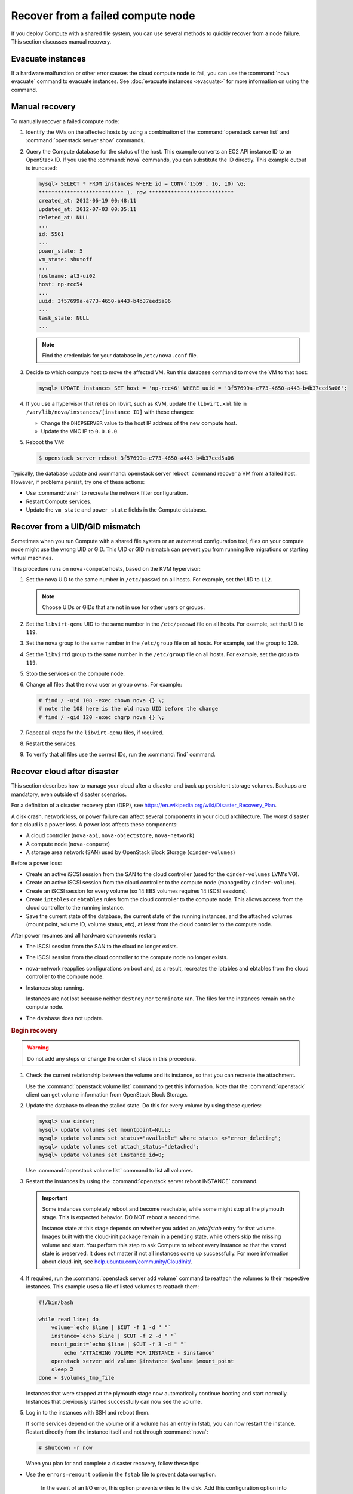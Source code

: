 ==================================
Recover from a failed compute node
==================================

If you deploy Compute with a shared file system, you can use several methods to
quickly recover from a node failure. This section discusses manual recovery.

Evacuate instances
~~~~~~~~~~~~~~~~~~

If a hardware malfunction or other error causes the cloud compute node to fail,
you can use the :command:`nova evacuate` command to evacuate instances.  See
:doc:`evacuate instances <evacuate>` for more information on using the command.

.. _nova-compute-node-down-manual-recovery:

Manual recovery
~~~~~~~~~~~~~~~

To manually recover a failed compute node:

#. Identify the VMs on the affected hosts by using a combination of the
   :command:`openstack server list` and :command:`openstack server show`
   commands.

#. Query the Compute database for the status of the host. This example converts
   an EC2 API instance ID to an OpenStack ID. If you use the :command:`nova`
   commands, you can substitute the ID directly. This example output is
   truncated:

   .. code-block:: none

      mysql> SELECT * FROM instances WHERE id = CONV('15b9', 16, 10) \G;
      *************************** 1. row ***************************
      created_at: 2012-06-19 00:48:11
      updated_at: 2012-07-03 00:35:11
      deleted_at: NULL
      ...
      id: 5561
      ...
      power_state: 5
      vm_state: shutoff
      ...
      hostname: at3-ui02
      host: np-rcc54
      ...
      uuid: 3f57699a-e773-4650-a443-b4b37eed5a06
      ...
      task_state: NULL
      ...

   .. note::

      Find the credentials for your database in ``/etc/nova.conf`` file.

#. Decide to which compute host to move the affected VM. Run this database
   command to move the VM to that host:

   .. code-block:: mysql

      mysql> UPDATE instances SET host = 'np-rcc46' WHERE uuid = '3f57699a-e773-4650-a443-b4b37eed5a06';

#. If you use a hypervisor that relies on libvirt, such as KVM, update the
   ``libvirt.xml`` file in ``/var/lib/nova/instances/[instance ID]`` with these
   changes:

   - Change the ``DHCPSERVER`` value to the host IP address of the new compute
     host.

   - Update the VNC IP to ``0.0.0.0``.

#. Reboot the VM:

   .. code-block:: console

      $ openstack server reboot 3f57699a-e773-4650-a443-b4b37eed5a06

Typically, the database update and :command:`openstack server reboot` command
recover a VM from a failed host. However, if problems persist, try one of these
actions:

- Use :command:`virsh` to recreate the network filter configuration.

- Restart Compute services.

- Update the ``vm_state`` and ``power_state`` fields in the Compute database.

Recover from a UID/GID mismatch
~~~~~~~~~~~~~~~~~~~~~~~~~~~~~~~

Sometimes when you run Compute with a shared file system or an automated
configuration tool, files on your compute node might use the wrong UID or GID.
This UID or GID mismatch can prevent you from running live migrations or
starting virtual machines.

This procedure runs on ``nova-compute`` hosts, based on the KVM hypervisor:

#. Set the nova UID to the same number in ``/etc/passwd`` on all hosts. For
   example, set the UID to ``112``.

   .. note::

      Choose UIDs or GIDs that are not in use for other users or groups.

#. Set the ``libvirt-qemu`` UID to the same number in the ``/etc/passwd`` file
   on all hosts. For example, set the UID to ``119``.

#. Set the ``nova`` group to the same number in the ``/etc/group`` file on all
   hosts. For example, set the group to ``120``.

#. Set the ``libvirtd`` group to the same number in the ``/etc/group`` file on
   all hosts. For example, set the group to ``119``.

#. Stop the services on the compute node.

#. Change all files that the nova user or group owns. For example:

   .. code-block:: console

      # find / -uid 108 -exec chown nova {} \;
      # note the 108 here is the old nova UID before the change
      # find / -gid 120 -exec chgrp nova {} \;

#. Repeat all steps for the ``libvirt-qemu`` files, if required.

#. Restart the services.

#. To verify that all files use the correct IDs, run the :command:`find`
   command.

Recover cloud after disaster
~~~~~~~~~~~~~~~~~~~~~~~~~~~~

This section describes how to manage your cloud after a disaster and back up
persistent storage volumes. Backups are mandatory, even outside of disaster
scenarios.

For a definition of a disaster recovery plan (DRP), see
`https://en.wikipedia.org/wiki/Disaster\_Recovery\_Plan
<https://en.wikipedia.org/wiki/Disaster_Recovery_Plan>`_.

A disk crash, network loss, or power failure can affect several components in
your cloud architecture. The worst disaster for a cloud is a power loss. A
power loss affects these components:

- A cloud controller (``nova-api``, ``nova-objectstore``, ``nova-network``)

- A compute node (``nova-compute``)

- A storage area network (SAN) used by OpenStack Block Storage
  (``cinder-volumes``)

Before a power loss:

- Create an active iSCSI session from the SAN to the cloud controller (used
  for the ``cinder-volumes`` LVM's VG).

- Create an active iSCSI session from the cloud controller to the compute node
  (managed by ``cinder-volume``).

- Create an iSCSI session for every volume (so 14 EBS volumes requires 14
  iSCSI sessions).

- Create ``iptables`` or ``ebtables`` rules from the cloud controller to the
  compute node. This allows access from the cloud controller to the running
  instance.

- Save the current state of the database, the current state of the running
  instances, and the attached volumes (mount point, volume ID, volume status,
  etc), at least from the cloud controller to the compute node.

After power resumes and all hardware components restart:

- The iSCSI session from the SAN to the cloud no longer exists.

- The iSCSI session from the cloud controller to the compute node no longer
  exists.

- nova-network reapplies configurations on boot and, as a result, recreates
  the iptables and ebtables from the cloud controller to the compute node.

- Instances stop running.

  Instances are not lost because neither ``destroy`` nor ``terminate`` ran.
  The files for the instances remain on the compute node.

- The database does not update.

.. rubric:: Begin recovery

.. warning::

   Do not add any steps or change the order of steps in this procedure.

#. Check the current relationship between the volume and its instance, so that
   you can recreate the attachment.

   Use the :command:`openstack volume list` command to get this information.
   Note that the :command:`openstack` client can get volume information from
   OpenStack Block Storage.

#. Update the database to clean the stalled state. Do this for every volume by
   using these queries:

   .. code-block:: mysql

      mysql> use cinder;
      mysql> update volumes set mountpoint=NULL;
      mysql> update volumes set status="available" where status <>"error_deleting";
      mysql> update volumes set attach_status="detached";
      mysql> update volumes set instance_id=0;

   Use :command:`openstack volume list` command to list all volumes.

#. Restart the instances by using the :command:`openstack server reboot
   INSTANCE` command.

   .. important::

      Some instances completely reboot and become reachable, while some might
      stop at the plymouth stage. This is expected behavior. DO NOT reboot a
      second time.

      Instance state at this stage depends on whether you added an `/etc/fstab`
      entry for that volume. Images built with the cloud-init package remain in
      a ``pending`` state, while others skip the missing volume and start. You
      perform this step to ask Compute to reboot every instance so that the
      stored state is preserved. It does not matter if not all instances come
      up successfully. For more information about cloud-init, see
      `help.ubuntu.com/community/CloudInit/
      <https://help.ubuntu.com/community/CloudInit/>`__.

#. If required, run the :command:`openstack server add volume` command to
   reattach the volumes to their respective instances. This example uses a file
   of listed volumes to reattach them:

   .. code-block:: bash

      #!/bin/bash

      while read line; do
          volume=`echo $line | $CUT -f 1 -d " "`
          instance=`echo $line | $CUT -f 2 -d " "`
          mount_point=`echo $line | $CUT -f 3 -d " "`
              echo "ATTACHING VOLUME FOR INSTANCE - $instance"
          openstack server add volume $instance $volume $mount_point
          sleep 2
      done < $volumes_tmp_file

   Instances that were stopped at the plymouth stage now automatically continue
   booting and start normally. Instances that previously started successfully
   can now see the volume.

#. Log in to the instances with SSH and reboot them.

   If some services depend on the volume or if a volume has an entry in fstab,
   you can now restart the instance. Restart directly from the instance itself
   and not through :command:`nova`:

   .. code-block:: console

      # shutdown -r now

   When you plan for and complete a disaster recovery, follow these tips:

- Use the ``errors=remount`` option in the ``fstab`` file to prevent data
  corruption.

   In the event of an I/O error, this option prevents writes to the disk. Add
   this configuration option into the cinder-volume server that performs the
   iSCSI connection to the SAN and into the instances' ``fstab`` files.

- Do not add the entry for the SAN's disks to the cinder-volume's ``fstab``
  file.

   Some systems hang on that step, which means you could lose access to your
   cloud-controller. To re-run the session manually, run this command before
   performing the mount:

   .. code-block:: console

      # iscsiadm -m discovery -t st -p $SAN_IP $ iscsiadm -m node --target-name $IQN -p $SAN_IP -l

- On your instances, if you have the whole ``/home/`` directory on the disk,
  leave a user's directory with the user's bash files and the
  ``authorized_keys`` file instead of emptying the ``/home/`` directory and
  mapping the disk on it.

  This action enables you to connect to the instance without the volume
  attached, if you allow only connections through public keys.


To reproduce the power loss, connect to the compute node that runs that
instance and close the iSCSI session. Do not detach the volume by using the
:command:`openstack server remove volume` command. You must manually close the
iSCSI session. This example closes an iSCSI session with the number ``15``:

.. code-block:: console

   # iscsiadm -m session -u -r 15

Do not forget the ``-r`` option. Otherwise, all sessions close.

.. warning::

   There is potential for data loss while running instances during this
   procedure. If you are using Liberty or earlier, ensure you have the correct
   patch and set the options appropriately.
